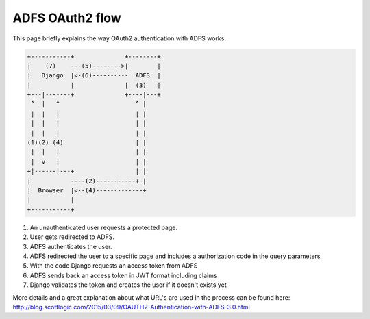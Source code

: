 ADFS OAuth2 flow
================

This page briefly explains the way OAuth2 authentication with ADFS works.

.. code::

    +-----------+              +--------+
    |    (7)    ---(5)-------->|        |
    |   Django  |<-(6)----------  ADFS  |
    |           |              |  (3)   |
    +---|-------+              +----|---+
     ^  |   ^                     ^ |
     |  |   |                     | |
     |  |   |                     | |
     |  |   |                     | |
    (1)(2) (4)                    | |
     |  |   |                     | |
     |  v   |                     | |
    +|------|---+                 | |
    |           ----(2)-----------+ |
    |  Browser  |<--(4)-------------+
    |           |
    +-----------+



#. An unauthenticated user requests a protected page.
#. User gets redirected to ADFS.
#. ADFS authenticates the user.
#. ADFS redirected the user to a specific page and includes
   a authorization code in the query parameters
#. With the code Django requests an access token from ADFS
#. ADFS sends back an access token in JWT format including claims
#. Django validates the token and creates the user if it doesn't exists yet

More details and a great explanation about what URL's are used in the process
can be found here: http://blog.scottlogic.com/2015/03/09/OAUTH2-Authentication-with-ADFS-3.0.html
